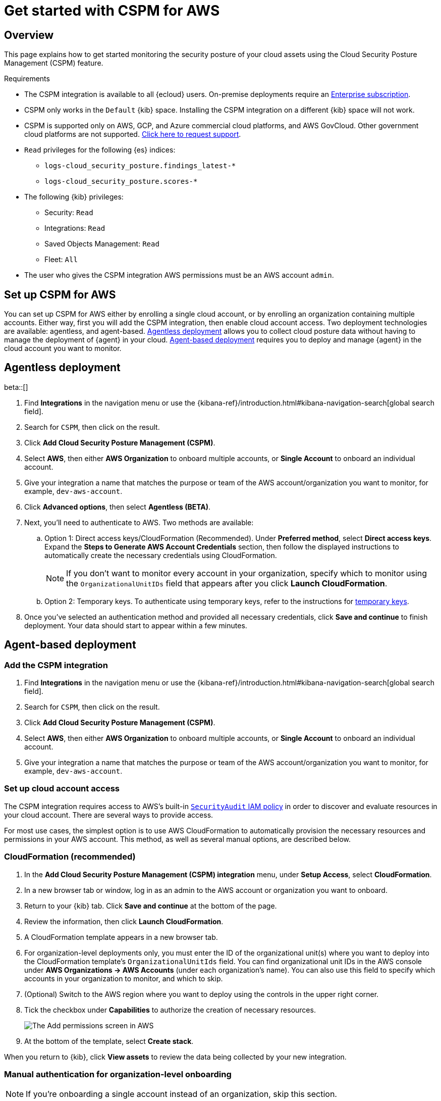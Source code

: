 [[cspm-get-started]]
= Get started with CSPM for AWS

[discrete]
[[cspm-overview]]
== Overview

This page explains how to get started monitoring the security posture of your cloud assets using the Cloud Security Posture Management (CSPM) feature.

.Requirements
[sidebar]
--
* The CSPM integration is available to all {ecloud} users. On-premise deployments require an https://www.elastic.co/pricing[Enterprise subscription].
* CSPM only works in the `Default` {kib} space. Installing the CSPM integration on a different {kib} space will not work. 
* CSPM is supported only on AWS, GCP, and Azure commercial cloud platforms, and AWS GovCloud. Other government cloud platforms are not supported. https://github.com/elastic/kibana/issues/new/choose[Click here to request support].
* `Read` privileges for the following {es} indices:
** `logs-cloud_security_posture.findings_latest-*`
** `logs-cloud_security_posture.scores-*`
* The following {kib} privileges:
** Security: `Read`
** Integrations: `Read`
** Saved Objects Management: `Read` 
** Fleet: `All`
* The user who gives the CSPM integration AWS permissions must be an AWS account `admin`.
--

[discrete]
[[cspm-setup]]
== Set up CSPM for AWS

You can set up CSPM for AWS either by enrolling a single cloud account, or by enrolling an organization containing multiple accounts. Either way, first you will add the CSPM integration, then enable cloud account access. Two deployment technologies are available: agentless, and agent-based. <<cspm-aws-agentless, Agentless deployment>> allows you to collect cloud posture data without having to manage the deployment of {agent} in your cloud. <<cspm-aws-agent-based, Agent-based deployment>> requires you to deploy and manage {agent} in the cloud account you want to monitor. 

[discrete]
[[cspm-aws-agentless]]
== Agentless deployment 
beta::[]

. Find **Integrations** in the navigation menu or use the {kibana-ref}/introduction.html#kibana-navigation-search[global search field].
. Search for `CSPM`, then click on the result.
. Click *Add Cloud Security Posture Management (CSPM)*.
. Select *AWS*, then either *AWS Organization* to onboard multiple accounts, or *Single Account* to onboard an individual account.
. Give your integration a name that matches the purpose or team of the AWS account/organization you want to monitor, for example, `dev-aws-account`.
. Click **Advanced options**, then select **Agentless (BETA)**.
. Next, you'll need to authenticate to AWS. Two methods are available:
.. Option 1: Direct access keys/CloudFormation (Recommended). Under **Preferred method**, select **Direct access keys**. Expand the **Steps to Generate AWS Account Credentials** section, then follow the displayed instructions to automatically create the necessary credentials using CloudFormation.
+
NOTE: If you don't want to monitor every account in your organization, specify which to monitor using the `OrganizationalUnitIDs` field that appears after you click **Launch CloudFormation**.
+
.. Option 2: Temporary keys. To authenticate using temporary keys, refer to the instructions for <<cspm-use-temp-credentials, temporary keys>>.  
. Once you've selected an authentication method and provided all necessary credentials, click **Save and continue** to finish deployment. Your data should start to appear within a few minutes.

[discrete]
[[cspm-aws-agent-based]]
== Agent-based deployment 

[discrete]
[[cspm-add-and-name-integration]]
=== Add the CSPM integration
. Find **Integrations** in the navigation menu or use the {kibana-ref}/introduction.html#kibana-navigation-search[global search field].
. Search for `CSPM`, then click on the result.
. Click *Add Cloud Security Posture Management (CSPM)*.
. Select *AWS*, then either *AWS Organization* to onboard multiple accounts, or *Single Account* to onboard an individual account.
. Give your integration a name that matches the purpose or team of the AWS account/organization you want to monitor, for example, `dev-aws-account`.


[discrete]
[[cspm-set-up-cloud-access-section]]
=== Set up cloud account access
The CSPM integration requires access to AWS's built-in https://docs.aws.amazon.com/IAM/latest/UserGuide/access_policies_job-functions.html#jf_security-auditor[`SecurityAudit` IAM policy] in order to discover and evaluate resources in your cloud account. There are several ways to provide access.

For most use cases, the simplest option is to use AWS CloudFormation to automatically provision the necessary resources and permissions in your AWS account. This method, as well as several manual options, are described below.


[discrete]
[[cspm-set-up-cloudformation]]
=== CloudFormation (recommended)
. In the *Add Cloud Security Posture Management (CSPM) integration* menu, under *Setup Access*, select *CloudFormation*.
. In a new browser tab or window, log in as an admin to the AWS account or organization you want to onboard.
. Return to your {kib} tab. Click *Save and continue* at the bottom of the page.
. Review the information, then click *Launch CloudFormation*.
. A CloudFormation template appears in a new browser tab.
. For organization-level deployments only, you must enter the ID of the organizational unit(s) where you want to deploy into the CloudFormation template's `OrganizationalUnitIds` field. You can find organizational unit IDs in the AWS console under *AWS Organizations -> AWS Accounts* (under each organization's name). You can also use this field to specify which accounts in your organization to monitor, and which to skip.
. (Optional) Switch to the AWS region where you want to deploy using the controls in the upper right corner.
. Tick the checkbox under *Capabilities* to authorize the creation of necessary resources.
+
image::images/cspm-cloudformation-template.png[The Add permissions screen in AWS]
+
. At the bottom of the template, select *Create stack*.

When you return to {kib}, click *View assets* to review the data being collected by your new integration.


[discrete]
[[cspm-setup-organization-manual]]
=== Manual authentication for organization-level onboarding

NOTE: If you're onboarding a single account instead of an organization, skip this section.

When using manual authentication to onboard at the organization level, you need to configure the necessary permissions using the AWS console for the organization where you want to deploy:

* In the organization's management account (root account), create an IAM role called `cloudbeat-root` (the name is important). The role needs several policies:

** The following inline policy:

.Click to expand policy
[%collapsible]
====
```
{
    "Version": "2012-10-17",
    "Statement": [
        {
            "Action": [
                "organizations:List*",
                "organizations:Describe*"
            ],
            "Resource": "*",
            "Effect": "Allow"
        },
        {
            "Action": [
                "sts:AssumeRole"
            ],
            "Resource": "*",
            "Effect": "Allow"
        }
    ]
}
```
====

** The following trust policy:

.Click to expand policy
[%collapsible]
====
```
{
    "Version": "2012-10-17",
    "Statement": [
        {
            "Effect": "Allow",
            "Principal": {
                "AWS": "arn:aws:iam::<Management Account ID>:root"
            },
            "Action": "sts:AssumeRole"
        },
        {
            "Effect": "Allow",
            "Principal": {
                "Service": "ec2.amazonaws.com"
            },
            "Action": "sts:AssumeRole"
        }
    ]
}
```
====

** The AWS-managed `SecurityAudit` policy.

IMPORTANT: You must replace `<Management account ID>` in the trust policy with your AWS account ID.

* Next, for each account you want to scan in the organization, create an IAM role named `cloudbeat-securityaudit` with the following policies:
** The AWS-managed `SecurityAudit` policy.
** The following trust policy:

.Click to expand policy
[%collapsible]
====
```
{
    "Version": "2012-10-17",
    "Statement": [
        {
            "Effect": "Allow",
            "Principal": {
                "AWS": "arn:aws:iam::<Management Account ID>:role/cloudbeat-root"
            },
            "Action": "sts:AssumeRole"
        }
    ]
}
```
====

IMPORTANT: You must replace `<Management account ID>` in the trust policy with your AWS account ID.

After creating the necessary roles, authenticate using one of the manual authentication methods.

IMPORTANT: When deploying to an organization using any of the authentication methods below, you need to make sure that the credentials you provide grant permission to assume `cloudbeat-root` privileges.

[discrete]
[[cspm-set-up-manual]]
=== Manual authentication methods

* <<cspm-use-instance-role,Default instance role (recommended)>>
* <<cspm-use-keys-directly,Direct access keys>>
* <<cspm-use-temp-credentials,Temporary security credentials>>
* <<cspm-use-a-shared-credentials-file,Shared credentials file>>
* <<cspm-use-iam-arn, IAM role Amazon Resource Name (ARN)>>

IMPORTANT: Whichever method you use to authenticate, make sure AWS’s built-in https://docs.aws.amazon.com/IAM/latest/UserGuide/access_policies_job-functions.html#jf_security-auditor[`SecurityAudit` IAM policy] is attached.

[discrete]
[[cspm-use-instance-role]]
==== Option 1 - Default instance role

NOTE: If you are deploying to an AWS organization instead of an AWS account, you should already have <<cspm-setup-organization-manual, created a new role>>, `cloudbeat-root`. Skip to step 2 "Attach your new IAM role to an EC2 instance", and attach this role. You can use either an existing or new EC2 instance.

Follow AWS's https://docs.aws.amazon.com/AWSEC2/latest/UserGuide/iam-roles-for-amazon-ec2.html[IAM roles for Amazon EC2] documentation to create an IAM role using the IAM console, which automatically generates an instance profile.

. Create an IAM role:
.. In AWS, go to your IAM dashboard. Click *Roles*, then *Create role*.
.. On the *Select trusted entity* page, under **Trusted entity type**, select *AWS service*.
.. Under **Use case**, select *EC2*. Click *Next*.
+
image::images/cspm-aws-auth-1.png[The Select trusted entity screen in AWS]
+
.. On the *Add permissions* page, search for and select `SecurityAudit`. Click *Next*.
+
image::images/cspm-aws-auth-2.png[The Add permissions screen in AWS]
+
.. On the *Name, review, and create* page, name your role, then click *Create role*.
. Attach your new IAM role to an EC2 instance:
.. In AWS, select an EC2 instance.
.. Select *Actions > Security > Modify IAM role*.
+
image::images/cspm-aws-auth-3.png[The EC2 page in AWS, showing the Modify IAM role option]
+
.. On the *Modify IAM role* page, search for and select your new IAM role.
.. Click *Update IAM role*.
.. Return to {kib} and <<cspm-finish-manual, finish manual setup>>.

IMPORTANT: Make sure to deploy the CSPM integration to this EC2 instance. When completing setup in {kib}, in the **Setup Access* section, select *Assume role**. Leave **Role ARN** empty for agentless deployments. For agent-based deployments, leave it empty unless you want to specify a role the {agent} should assume instead of the default role for your EC2 instance. Click **Save and continue**.

[discrete]
[[cspm-use-keys-directly]]
==== Option 2 - Direct access keys
Access keys are long-term credentials for an IAM user or AWS account root user. To use access keys as credentials, you must provide the `Access key ID` and the `Secret Access Key`. After you provide credentials, <<cspm-finish-manual, finish manual setup>>.

For more details, refer to https://docs.aws.amazon.com/general/latest/gr/aws-sec-cred-types.html[Access Keys and Secret Access Keys].

IMPORTANT: You must select *Programmatic access* when creating the IAM user.

[discrete]
[[cspm-use-temp-credentials]]
==== Option 3 - Temporary security credentials
You can configure temporary security credentials in AWS to last for a specified duration. They consist of an access key ID, a secret access key, and a session token, which is typically found using `GetSessionToken`.

Because temporary security credentials are short term, once they expire, you will need to generate new ones and manually update the integration's configuration to continue collecting cloud posture data. Update the credentials before they expire to avoid data loss.

NOTE: IAM users with multi-factor authentication (MFA) enabled need to submit an MFA code when calling `GetSessionToken`. For more details, refer to AWS's https://docs.aws.amazon.com/IAM/latest/UserGuide/id_credentials_temp.html[Temporary Security Credentials] documentation.

You can use the AWS CLI to generate temporary credentials. For example, you could use the following command if you have MFA enabled:

[source,console]
----------------------------------
sts get-session-token --serial-number arn:aws:iam::1234:mfa/your-email@example.com --duration-seconds 129600 --token-code 123456
----------------------------------

The output from this command includes the following fields, which you should provide when configuring the KSPM integration:

* `Access key ID`: The first part of the access key.
* `Secret Access Key`: The second part of the access key.
* `Session Token`: The required token when using temporary security credentials.

After you provide credentials, <<cspm-finish-manual, finish manual setup>>.

[discrete]
[[cspm-use-a-shared-credentials-file]]
==== Option 4 - Shared credentials file
If you use different AWS credentials for different tools or applications, you can use profiles to define multiple access keys in the same configuration file. For more details, refer to AWS' https://docs.aws.amazon.com/sdkref/latest/guide/file-format.html[Shared Credentials Files] documentation.

Instead of providing the `Access key ID` and `Secret Access Key` to the integration, provide the information required to locate the access keys within the shared credentials file:

* `Credential Profile Name`: The profile name in the shared credentials file.
* `Shared Credential File`: The directory of the shared credentials file.

If you don't provide values for all configuration fields, the integration will use these defaults:

- If `Access key ID`, `Secret Access Key`, and `ARN Role` are not provided, then the integration will check for `Credential Profile Name`.
- If there is no `Credential Profile Name`, the default profile will be used.
- If `Shared Credential File` is empty, the default directory will be used.
  - For Linux or Unix, the shared credentials file is located at `~/.aws/credentials`.

After providing credentials, <<cspm-finish-manual, finish manual setup>>.

[discrete]
[[cspm-use-iam-arn]]
==== Option 5 - IAM role Amazon Resource Name (ARN)
An IAM role Amazon Resource Name (ARN) is an IAM identity that you can create in your AWS account. You define the role's permissions. Roles do not have standard long-term credentials such as passwords or access keys. Instead, when you assume a role, it provides temporary security credentials for your session.

To use an IAM role ARN, select *Assume role* under *Preferred manual method*, enter the ARN, and continue to Finish manual setup.

[discrete]
[[cspm-finish-manual]]
=== Finish manual setup
Once you’ve provided AWS credentials, under *Where to add this integration*:

If you want to monitor an AWS account or organization where you have not yet deployed {agent}:

* Select *New Hosts*.
* Name the {agent} policy. Use a name that matches the purpose or team of the cloud account or accounts you want to monitor. For example, `dev-aws-account`.
* Click *Save and continue*, then *Add {agent} to your hosts*. The *Add agent* wizard appears and provides {agent} binaries, which you can download and deploy to your AWS account.

If you want to monitor an AWS account or organization where you have already deployed {agent}:

* Select **Existing hosts**.
* Select an agent policy that applies the AWS account you want to monitor.
* Click **Save and continue**.
